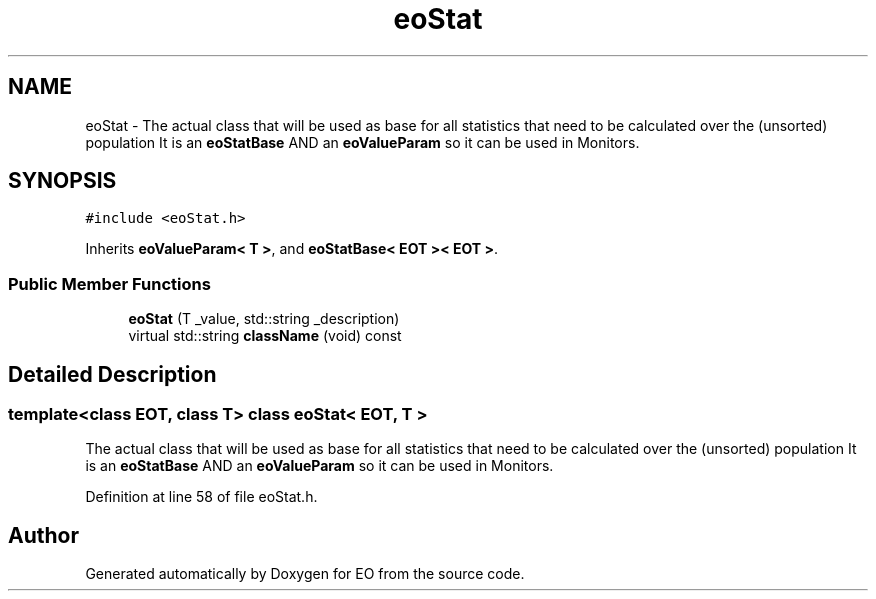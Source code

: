 .TH "eoStat" 3 "19 Oct 2006" "Version 0.9.4-cvs" "EO" \" -*- nroff -*-
.ad l
.nh
.SH NAME
eoStat \- The actual class that will be used as base for all statistics that need to be calculated over the (unsorted) population It is an \fBeoStatBase\fP AND an \fBeoValueParam\fP so it can be used in Monitors.  

.PP
.SH SYNOPSIS
.br
.PP
\fC#include <eoStat.h>\fP
.PP
Inherits \fBeoValueParam< T >\fP, and \fBeoStatBase< EOT >< EOT >\fP.
.PP
.SS "Public Member Functions"

.in +1c
.ti -1c
.RI "\fBeoStat\fP (T _value, std::string _description)"
.br
.ti -1c
.RI "virtual std::string \fBclassName\fP (void) const "
.br
.in -1c
.SH "Detailed Description"
.PP 

.SS "template<class EOT, class T> class eoStat< EOT, T >"
The actual class that will be used as base for all statistics that need to be calculated over the (unsorted) population It is an \fBeoStatBase\fP AND an \fBeoValueParam\fP so it can be used in Monitors. 
.PP
Definition at line 58 of file eoStat.h.

.SH "Author"
.PP 
Generated automatically by Doxygen for EO from the source code.
